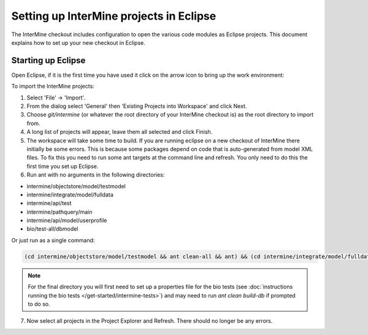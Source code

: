 Setting up InterMine projects in Eclipse
==============================================

The InterMine checkout includes configuration to open the various code modules as Eclipse projects. This document explains how to set up your new checkout in Eclipse.

Starting up Eclipse
-------------------------------

Open Eclipse, if it is the first time you have used it click on the arrow icon to bring up the work environment:

To import the InterMine projects:

1. Select 'File' -> 'Import'.
2. From the dialog select 'General' then 'Existing Projects into Workspace' and click Next.
3. Choose `git/intermine` (or whatever the root directory of your InterMine checkout is) as the root directory to import from.
4. A long list of projects will appear, leave them all selected and click Finish.
5. The workspace will take some time to build. If you are running eclipse on a new checkout of InterMine there initially be some errors. This is because some packages depend on code that is auto-generated from model XML files. To fix this you need to run some ant targets at the command line and refresh. You only need to do this the first time you set up Eclipse.
6. Run ant with no arguments in the following directories:

* intermine/objectstore/model/testmodel
* intermine/integrate/model/fulldata
* intermine/api/test
* intermine/pathquery/main
* intermine/api/model/userprofile
* bio/test-all/dbmodel

Or just run as a single command:

.. code-block:: bash

        (cd intermine/objectstore/model/testmodel && ant clean-all && ant) && (cd intermine/integrate/model/fulldata && ant clean && ant) && (cd intermine/pathquery/main && ant clean && ant) && (cd intermine/api/model/userprofile && ant clean && ant) && (cd bio/test-all/dbmodel && ant clean && ant build-db) && (cd intermine/objectstore/test && ant clean && ant) && (cd bio/core/main && ant clean && ant) 

.. note::

    For the final directory you will first need to set up a properties file for the bio tests (see :doc:`instructions running the bio tests </get-started/intermine-tests>`) and may need to run `ant clean build-db` if prompted to do so.


7. Now select all projects in the Project Explorer and Refresh. There should no longer be any errors. 

.. index:: Eclipse, Intellij, IDE
